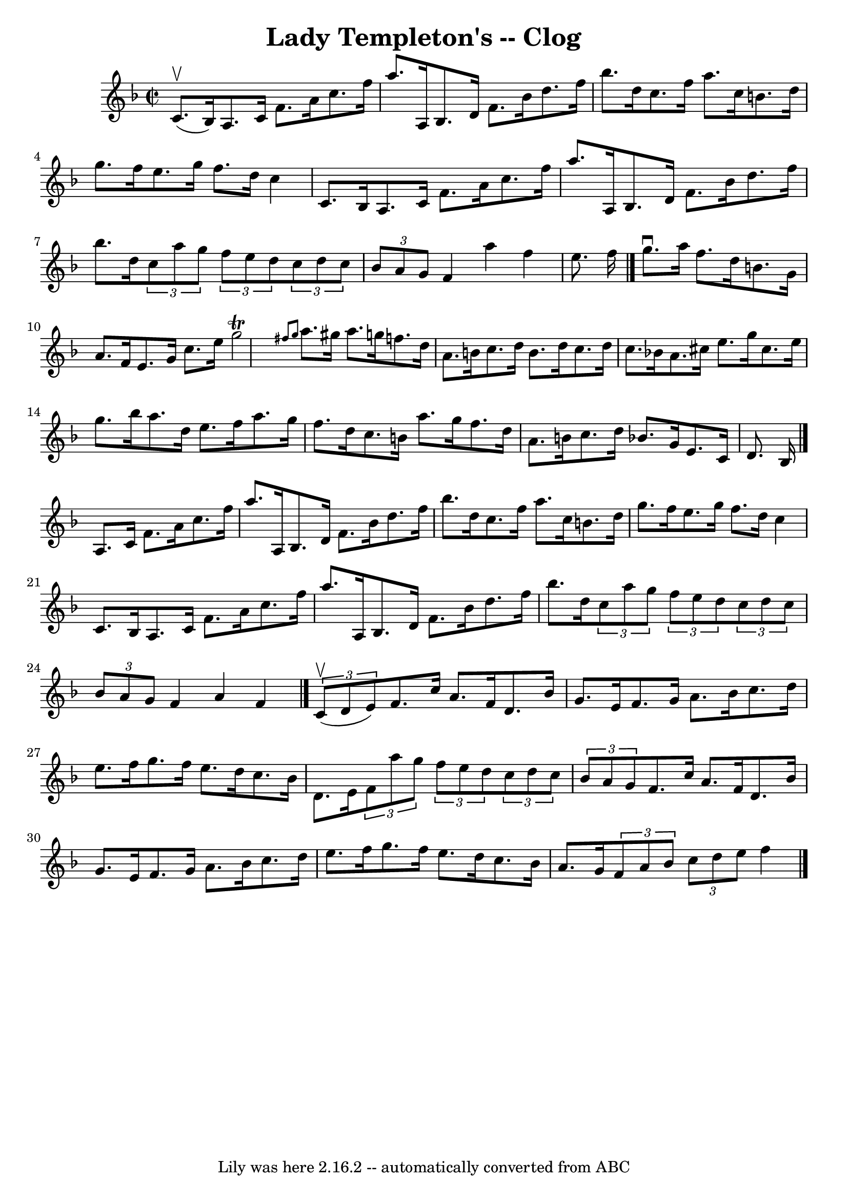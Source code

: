 \version "2.7.40"
\header {
	book = "Ryan's Mammoth Collection"
	crossRefNumber = "1"
	footnotes = "\\\\156 926"
	tagline = "Lily was here 2.16.2 -- automatically converted from ABC"
	title = "Lady Templeton's -- Clog"
}
voicedefault =  {
\set Score.defaultBarType = "empty"

\override Staff.TimeSignature #'style = #'C
 \time 2/2 \key f \major c'8.^\upbow(bes16) |
 a8. c'16   
 f'8. a'16 c''8. f''16 a''8. a16    |
 bes8. d'16    
f'8. bes'16 d''8. f''16 bes''8. d''16    |
 c''8.    
f''16 a''8. c''16 b'8. d''16 g''8. f''16    |
 e''8.  
 g''16 f''8. d''16 c''4 c'8. bes16    |
 a8. c'16  
 f'8. a'16 c''8. f''16 a''8. a16    |
 bes8. d'16    
f'8. bes'16 d''8. f''16 bes''8. d''16    |
   \times 2/3 { 
 c''8 a''8 g''8  } \times 2/3 { f''8 e''8 d''8  }   \times 2/3 { 
 c''8 d''8 c''8  } \times 2/3 { bes'8 a'8 g'8  }   |
   
f'4 a''4 f''4 e''8. f''16    \bar "|." g''8.^\downbow a''16  
 f''8. d''16 b'8. g'16 a'8. f'16    |
 e'8. g'16    
c''8. e''16 g''2^\trill \grace { fis''8 g''8  }   |
 a''8. 
 gis''16 a''8. g''!16 f''8. d''16 a'8. b'16    |
   
c''8. d''16 b'8. d''16 c''8. d''16 c''8. bes'!16    
|
 a'8. cis''16 e''8. g''16 cis''8. e''16 g''8.    
bes''16    |
 a''8. d''16 e''8. f''16 a''8. g''16    
f''8. d''16    |
 c''8. b'16 a''8. g''16 f''8. d''16  
 a'8. b'16    |
 c''8. d''16 bes'!8. g'16 e'8. c'16  
 d'8. bes16    \bar "|." a8. c'16 f'8. a'16 c''8. f''16  
 a''8. a16    |
 bes8. d'16 f'8. bes'16 d''8. f''16  
 bes''8. d''16    |
 c''8. f''16 a''8. c''16 b'8.    
d''16 g''8. f''16    |
 e''8. g''16 f''8. d''16 c''4  
 c'8. bes16    |
 a8. c'16 f'8. a'16 c''8. f''16   
 a''8. a16    |
 bes8. d'16 f'8. bes'16 d''8. f''16   
 bes''8. d''16    |
   \times 2/3 { c''8 a''8 g''8  }   
\times 2/3 { f''8 e''8 d''8  }   \times 2/3 { c''8 d''8 c''8  } 
  \times 2/3 { bes'8 a'8 g'8  }   |
 f'4 a'4 f'4    
\bar "|."     \times 2/3 { c'8^\upbow(d'8 e'8) } |
 f'8.  
 c''16 a'8. f'16 d'8. bes'16 g'8. e'16    |
 f'8.    
g'16 a'8. bes'16 c''8. d''16 e''8. f''16    |
 g''8.  
 f''16 e''8. d''16 c''8. bes'16 d'8. e'16    |
   
\times 2/3 { f'8 a''8 g''8  } \times 2/3 { f''8 e''8 d''8  }   
\times 2/3 { c''8 d''8 c''8  } \times 2/3 { bes'8 a'8 g'8  }   
|
 f'8. c''16 a'8. f'16 d'8. bes'16 g'8. e'16    
|
 f'8. g'16 a'8. bes'16 c''8. d''16 e''8. f''16   
 |
 g''8. f''16 e''8. d''16 c''8. bes'16 a'8. g'16 
   |
   \times 2/3 { f'8 a'8 bes'8  } \times 2/3 { c''8 d''8 
 e''8  } f''4    \bar "|."   
}

\score{
    <<

	\context Staff="default"
	{
	    \voicedefault 
	}

    >>
	\layout {
	}
	\midi {}
}

